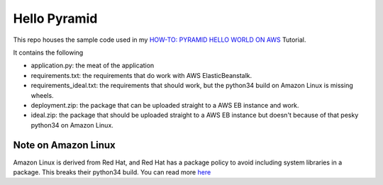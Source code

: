 Hello Pyramid
=============

This repo houses the sample code used in my `HOW-TO: PYRAMID HELLO WORLD ON AWS <http://bruisedthumb.com/post/2017-03-05>`_ Tutorial.

It contains the following

* application.py: the meat of the application
* requirements.txt: the requirements that do work with AWS ElasticBeanstalk.
* requirements_ideal.txt: the requirements that should work, but the python34 build on Amazon Linux is missing wheels.
* deployment.zip: the package that can be uploaded straight to a AWS EB instance and work. 
* ideal.zip: the package that should be uploaded straight to a AWS EB instance but doesn't because of that pesky python34 on Amazon Linux.

Note on Amazon Linux
--------------------

Amazon Linux is derived from Red Hat, and Red Hat has a package policy to avoid including system libraries in a package. This breaks their python34 build. You can read more `here <http://bruisedthumb.com/post/2017-03-20>`_ 
